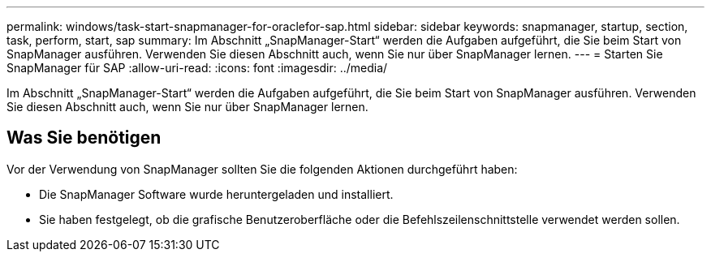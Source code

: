 ---
permalink: windows/task-start-snapmanager-for-oraclefor-sap.html 
sidebar: sidebar 
keywords: snapmanager, startup, section, task, perform, start, sap 
summary: Im Abschnitt „SnapManager-Start“ werden die Aufgaben aufgeführt, die Sie beim Start von SnapManager ausführen. Verwenden Sie diesen Abschnitt auch, wenn Sie nur über SnapManager lernen. 
---
= Starten Sie SnapManager für SAP
:allow-uri-read: 
:icons: font
:imagesdir: ../media/


[role="lead"]
Im Abschnitt „SnapManager-Start“ werden die Aufgaben aufgeführt, die Sie beim Start von SnapManager ausführen. Verwenden Sie diesen Abschnitt auch, wenn Sie nur über SnapManager lernen.



== Was Sie benötigen

Vor der Verwendung von SnapManager sollten Sie die folgenden Aktionen durchgeführt haben:

* Die SnapManager Software wurde heruntergeladen und installiert.
* Sie haben festgelegt, ob die grafische Benutzeroberfläche oder die Befehlszeilenschnittstelle verwendet werden sollen.

